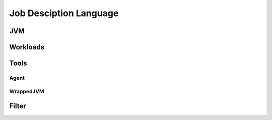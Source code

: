 =======================
Job Desciption Language
=======================

JVM
===

Workloads
=========

Tools
=====

Agent
-----

WrappedJVM
----------

Filter
======
